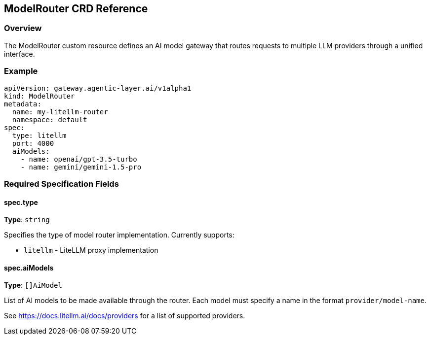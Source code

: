 ////
Reference
Update reference material when you add or change code, configuration, or data schemas. This is the technical source of truth.

When to write one: As you modify a function, class, API endpoint, or A2A message schema. This is often done directly in the code via docstrings that are auto-generated into docs.

Think: A dictionary or encyclopedia entry for your code.
////
:repo-name: agentic-layer/ai-gateway-litellm

== ModelRouter CRD Reference

=== Overview

The ModelRouter custom resource defines an AI model gateway that routes requests to multiple LLM providers through a unified interface.

=== Example

[source,yaml]
----
apiVersion: gateway.agentic-layer.ai/v1alpha1
kind: ModelRouter
metadata:
  name: my-litellm-router
  namespace: default
spec:
  type: litellm
  port: 4000
  aiModels:
    - name: openai/gpt-3.5-turbo
    - name: gemini/gemini-1.5-pro
----

=== Required Specification Fields

==== spec.type
**Type**: `string` +

Specifies the type of model router implementation. Currently supports:

- `litellm` - LiteLLM proxy implementation


==== spec.aiModels
**Type**: `[]AiModel` +

List of AI models to be made available through the router. Each model must specify a name in the format `provider/model-name`.

See https://docs.litellm.ai/docs/providers for a list of supported providers.

